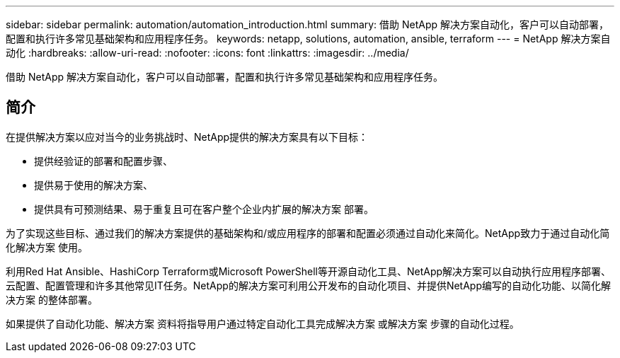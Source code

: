 ---
sidebar: sidebar 
permalink: automation/automation_introduction.html 
summary: 借助 NetApp 解决方案自动化，客户可以自动部署，配置和执行许多常见基础架构和应用程序任务。 
keywords: netapp, solutions, automation, ansible, terraform 
---
= NetApp 解决方案自动化
:hardbreaks:
:allow-uri-read: 
:nofooter: 
:icons: font
:linkattrs: 
:imagesdir: ../media/


[role="lead"]
借助 NetApp 解决方案自动化，客户可以自动部署，配置和执行许多常见基础架构和应用程序任务。



== 简介

在提供解决方案以应对当今的业务挑战时、NetApp提供的解决方案具有以下目标：

* 提供经验证的部署和配置步骤、
* 提供易于使用的解决方案、
* 提供具有可预测结果、易于重复且可在客户整个企业内扩展的解决方案 部署。


为了实现这些目标、通过我们的解决方案提供的基础架构和/或应用程序的部署和配置必须通过自动化来简化。NetApp致力于通过自动化简化解决方案 使用。

利用Red Hat Ansible、HashiCorp Terraform或Microsoft PowerShell等开源自动化工具、NetApp解决方案可以自动执行应用程序部署、云配置、配置管理和许多其他常见IT任务。NetApp的解决方案可利用公开发布的自动化项目、并提供NetApp编写的自动化功能、以简化解决方案 的整体部署。

如果提供了自动化功能、解决方案 资料将指导用户通过特定自动化工具完成解决方案 或解决方案 步骤的自动化过程。
